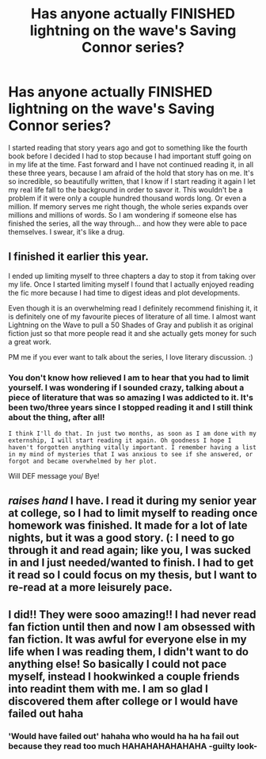 #+TITLE: Has anyone actually FINISHED lightning on the wave's Saving Connor series?

* Has anyone actually FINISHED lightning on the wave's Saving Connor series?
:PROPERTIES:
:Author: bluetaffy
:Score: 1
:DateUnix: 1367534653.0
:DateShort: 2013-May-03
:END:
I started reading that story years ago and got to something like the fourth book before I decided I had to stop because I had important stuff going on in my life at the time. Fast forward and I have not continued reading it, in all these three years, because I am afraid of the hold that story has on me. It's so incredible, so beautifully written, that I know if I start reading it again I let my real life fall to the background in order to savor it. This wouldn't be a problem if it were only a couple hundred thousand words long. Or even a million. If memory serves me right though, the whole series expands over millions and millions of words. So I am wondering if someone else has finished the series, all the way through... and how they were able to pace themselves. I swear, it's like a drug.


** I finished it earlier this year.

I ended up limiting myself to three chapters a day to stop it from taking over my life. Once I started limiting myself I found that I actually enjoyed reading the fic more because I had time to digest ideas and plot developments.

Even though it is an overwhelming read I definitely recommend finishing it, it is definitely one of my favourite pieces of literature of all time. I almost want Lightning on the Wave to pull a 50 Shades of Gray and publish it as original fiction just so that more people read it and she actually gets money for such a great work.

PM me if you ever want to talk about the series, I love literary discussion. :)
:PROPERTIES:
:Author: Hatshepsut45
:Score: 1
:DateUnix: 1367638949.0
:DateShort: 2013-May-04
:END:

*** You don't know how relieved I am to hear that you had to limit yourself. I was wondering if I sounded crazy, talking about a piece of literature that was so amazing I was addicted to it. It's been two/three years since I stopped reading it and I still think about the thing, after all!

#+begin_example
  I think I'll do that. In just two months, as soon as I am done with my externship, I will start reading it again. Oh goodness I hope I haven't forgotten anything vitally important. I remember having a list in my mind of mysteries that I was anxious to see if she answered, or forgot and became overwhelmed by her plot. 
#+end_example

Will DEF message you/ Bye!
:PROPERTIES:
:Author: bluetaffy
:Score: 1
:DateUnix: 1367774958.0
:DateShort: 2013-May-05
:END:


** /raises hand/ I have. I read it during my senior year at college, so I had to limit myself to reading once homework was finished. It made for a lot of late nights, but it was a good story. (: I need to go through it and read again; like you, I was sucked in and I just needed/wanted to finish. I had to get it read so I could focus on my thesis, but I want to re-read at a more leisurely pace.
:PROPERTIES:
:Score: 1
:DateUnix: 1367782474.0
:DateShort: 2013-May-06
:END:


** I did!! They were sooo amazing!! I had never read fan fiction until then and now I am obsessed with fan fiction. It was awful for everyone else in my life when I was reading them, I didn't want to do anything else! So basically I could not pace myself, instead I hookwinked a couple friends into readint them with me. I am so glad I discovered them after college or I would have failed out haha
:PROPERTIES:
:Author: grace644
:Score: 1
:DateUnix: 1367878888.0
:DateShort: 2013-May-07
:END:

*** 'Would have failed out' hahaha who would ha ha ha fail out because they read too much HAHAHAHAHAHAHA -guilty look-
:PROPERTIES:
:Author: bluetaffy
:Score: 1
:DateUnix: 1367882990.0
:DateShort: 2013-May-07
:END:

